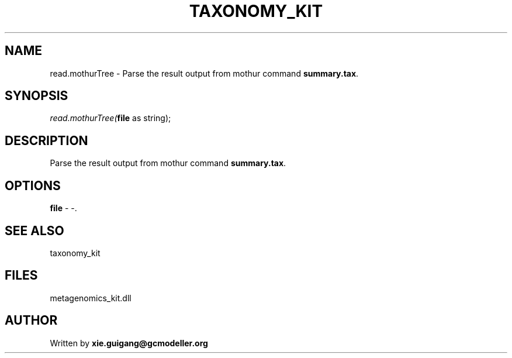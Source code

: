 .\" man page create by R# package system.
.TH TAXONOMY_KIT 4 2000-01-01 "read.mothurTree" "read.mothurTree"
.SH NAME
read.mothurTree \- Parse the result output from mothur command \fBsummary.tax\fR.
.SH SYNOPSIS
\fIread.mothurTree(\fBfile\fR as string);\fR
.SH DESCRIPTION
.PP
Parse the result output from mothur command \fBsummary.tax\fR.
.PP
.SH OPTIONS
.PP
\fBfile\fB \fR\- -. 
.PP
.SH SEE ALSO
taxonomy_kit
.SH FILES
.PP
metagenomics_kit.dll
.PP
.SH AUTHOR
Written by \fBxie.guigang@gcmodeller.org\fR
